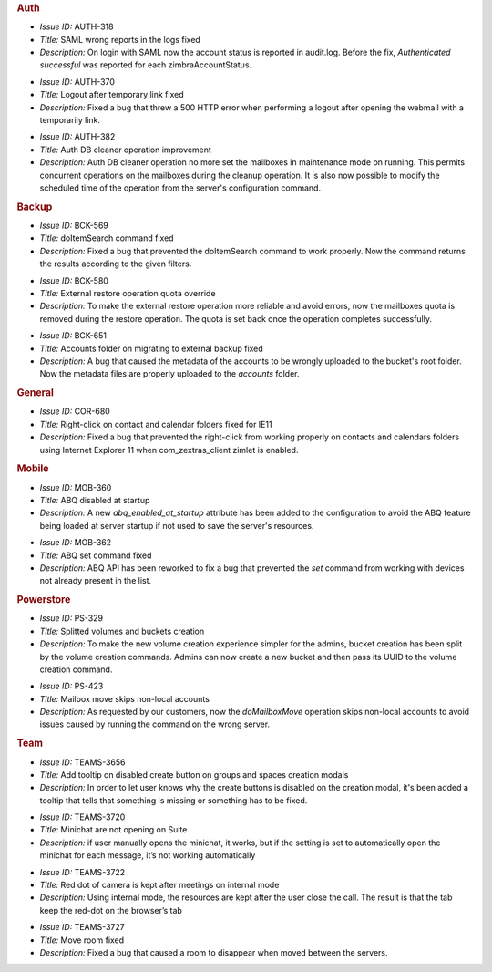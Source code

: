 .. SPDX-FileCopyrightText: 2022 Zextras <https://www.zextras.com/>
..
.. SPDX-License-Identifier: CC-BY-NC-SA-4.0

.. uncomment for next release (3.12.0)
   
   Zextras Suite Changelog - Release 3.11.0
   =======================================

      Release Date: May 23rd, 2022

.. rubric:: Auth

* *Issue ID:* AUTH-318

* *Title:* SAML wrong reports in the logs fixed

* *Description:* On login with SAML now the account status is reported
  in audit.log. Before the fix, `Authenticated successful` was
  reported for each zimbraAccountStatus.

..

* *Issue ID:* AUTH-370

* *Title:* Logout after temporary link fixed

* *Description:* Fixed a bug that threw a 500 HTTP error when
  performing a logout after opening the webmail with a temporarily
  link.

..

* *Issue ID:* AUTH-382

* *Title:* Auth DB cleaner operation improvement

* *Description:* Auth DB cleaner operation no more set the mailboxes
  in maintenance mode on running. This permits concurrent operations
  on the mailboxes during the cleanup operation.  It is also now
  possible to modify the scheduled time of the operation from the
  server's configuration command.

.. rubric:: Backup

* *Issue ID:* BCK-569

* *Title:* doItemSearch command fixed

* *Description:* Fixed a bug that prevented the doItemSearch command
  to work properly. Now the command returns the results according to
  the given filters.

..

* *Issue ID:* BCK-580

* *Title:* External restore operation quota override

* *Description:* To make the external restore operation more reliable
  and avoid errors, now the mailboxes quota is removed during the
  restore operation. The quota is set back once the operation
  completes successfully.

..

* *Issue ID:* BCK-651

* *Title:* Accounts folder on migrating to external backup fixed

* *Description:* A bug that caused the metadata of the accounts to be
  wrongly uploaded to the bucket's root folder. Now the metadata files
  are properly uploaded to the `accounts` folder.

.. rubric:: General

* *Issue ID:* COR-680

* *Title:* Right-click on contact and calendar folders fixed for IE11

* *Description:* Fixed a bug that prevented the right-click from
  working properly on contacts and calendars folders using Internet
  Explorer 11 when com_zextras_client zimlet is enabled.

.. rubric:: Mobile

* *Issue ID:* MOB-360

* *Title:* ABQ disabled at startup

* *Description:* A new `abq_enabled_at_startup` attribute has been
  added to the configuration to avoid the ABQ feature being loaded at
  server startup if not used to save the server's resources.

..

* *Issue ID:* MOB-362

* *Title:* ABQ set command fixed

* *Description:* ABQ API has been reworked to fix a bug that prevented
  the `set` command from working with devices not already present in
  the list.

.. rubric:: Powerstore

* *Issue ID:* PS-329

* *Title:* Splitted volumes and buckets creation

* *Description:* To make the new volume creation experience simpler
  for the admins, bucket creation has been split by the volume
  creation commands. Admins can now create a new bucket and then pass
  its UUID to the volume creation command.

..

* *Issue ID:* PS-423

* *Title:* Mailbox move skips non-local accounts

* *Description:* As requested by our customers, now the
  `doMailboxMove` operation skips non-local accounts to avoid issues
  caused by running the command on the wrong server.

.. rubric:: Team

* *Issue ID:* TEAMS-3656

* *Title:* Add tooltip on disabled create button on groups and spaces creation modals

* *Description:* In order to let user knows why the create buttons is
  disabled on the creation modal, it's been added a tooltip that tells
  that something is missing or something has to be fixed.

..

* *Issue ID:* TEAMS-3720

* *Title:* Minichat are not opening on Suite

* *Description:* if user manually opens the minichat, it works, but if
  the setting is set to automatically open the minichat for each
  message, it’s not working automatically

..

* *Issue ID:* TEAMS-3722

* *Title:* Red dot of camera is kept after meetings on internal mode

* *Description:* Using internal mode, the resources are kept after the
  user close the call. The result is that the tab keep the red-dot on
  the browser’s tab

..

* *Issue ID:* TEAMS-3727

* *Title:* Move room fixed

* *Description:* Fixed a bug that caused a room to disappear when
  moved between the servers.
